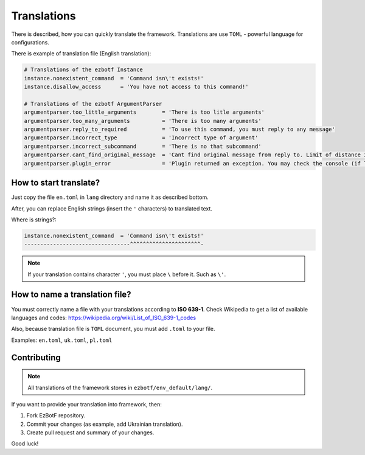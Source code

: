 .. _translations:

============
Translations
============

There is described, how you can quickly translate the framework. Translations
are use ``TOML`` - powerful language for configurations.

There is example of translation file (English translation):

.. code-block:: toml

    # Translations of the ezbotf Instance
    instance.nonexistent_command  = 'Command isn\'t exists!'
    instance.disallow_access      = 'You have not access to this command!'

    # Translations of the ezbotf ArgumentParser
    argumentparser.too_little_arguments        = 'There is too litle arguments'
    argumentparser.too_many_arguments          = 'There is too many arguments'
    argumentparser.reply_to_required           = 'To use this command, you must reply to any message'
    argumentparser.incorrect_type              = 'Incorrect type of argument'
    argumentparser.incorrect_subcommand        = 'There is no that subcommand'
    argumentparser.cant_find_original_message  = 'Cant find original message from reply to. Limit of distance is 50 messages'
    argumentparser.plugin_error                = 'Plugin returned an exception. You may check the console (if log level if exception+) for the error'

How to start translate?
-----------------------

Just copy the file ``en.toml`` in ``lang`` directory and name it as described bottom.

After, you can replace English strings (insert the ``'`` characters) to translated text.

Where is strings?:

.. code-block::

    instance.nonexistent_command  = 'Command isn\'t exists!'
    ---------------------------------^^^^^^^^^^^^^^^^^^^^^^-

.. note:: If your translation contains character ``'``, you must place ``\`` before it.
    Such as ``\'``.

How to name a translation file?
-------------------------------

You must correctly name a file with your translations according to **ISO 639-1**.
Check Wikipedia to get a list of available languages and codes: https://wikipedia.org/wiki/List_of_ISO_639-1_codes

Also, because translation file is ``TOML`` document, you must add ``.toml`` to your file.

Examples: ``en.toml``, ``uk.toml``, ``pl.toml``

Contributing
------------

.. note:: All translations of the framework stores in ``ezbotf/env_default/lang/``.

If you want to provide your translation into framework, then:

#. Fork EzBotF repository.
#. Commit your changes (as example, add Ukrainian translation).
#. Create pull request and summary of your changes.

Good luck!
